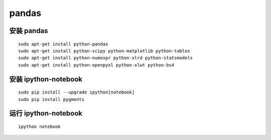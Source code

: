 pandas
======

安装 pandas
-----------
::

    sudo apt-get install python-pandas
    sudo apt-get install python-scipy python-matplotlib python-tables
    sudo apt-get install python-numexpr python-xlrd python-statsmodels
    sudo apt-get install python-openpyxl python-xlwt python-bs4

安装 ipython-notebook
---------------------

::

    sudo pip install --upgrade ipython[notebook]
    sudo pip install pygments

运行 ipython-notebook
---------------------

::

    ipython notebook

